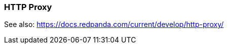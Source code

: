 === HTTP Proxy
:term-name: HTTP Proxy
:hover-text: Redpanda HTTP Proxy (pandaproxy) allows access to your data through a REST API. It is built into the Redpanda binary and uses the default port 8082. 

See also: https://docs.redpanda.com/current/develop/http-proxy/